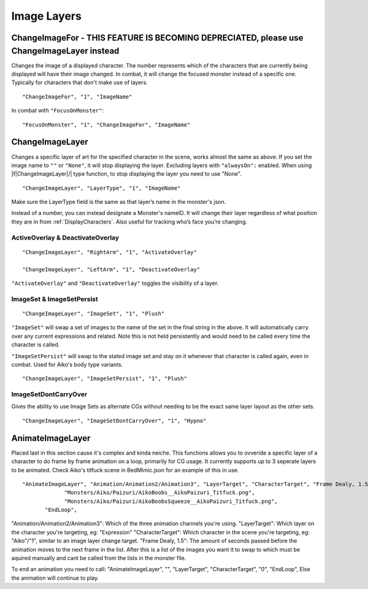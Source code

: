 .. _Image Layers:

**Image Layers**
=================

.. _ChangeImageFor:

**ChangeImageFor - THIS FEATURE IS BECOMING DEPRECIATED, please use ChangeImageLayer instead**
-------------------
Changes the image of a displayed character. The number represents which of the characters that are currently being displayed will have their image changed.
In combat, it will change the focused monster instead of a specific one. Typically for characters that don't make use of layers.

::

  "ChangeImageFor", "1", "ImageName"

In combat with ``"FocusOnMonster"``:

::

  "FocusOnMonster", "1", "ChangeImageFor", "ImageName"

.. _ChangeImageLayer:

**ChangeImageLayer**
---------------------
Changes a specific layer of art for the specified character in the scene, works almost the same as above.
If you set the image name to ``""`` or ``"None"``, it will stop displaying the layer. Excluding layers with ``"alwaysOn":`` enabled.
When using |f|ChangeImageLayer|/| type function, to stop displaying the layer you need to use "None".

::

  "ChangeImageLayer", "LayerType", "1", "ImageName"

Make sure the LayerType field is the same as that layer’s name in the monster's json.

Instead of a number, you can instead designate a Monster's nameID. It will change their layer regardless of what position they are in from
:ref:`DisplayCharacters`. Also useful for tracking who’s face you’re changing.

.. _ActivateOverlay:

**ActiveOverlay & DeactivateOverlay**
""""""""""""""""""""""""""""""""""""""
::

  "ChangeImageLayer", "RightArm", "1", "ActivateOverlay"

  "ChangeImageLayer", "LeftArm", "1", "DeactivateOverlay"

``"ActivateOverlay"`` and ``"DeactivateOverlay"`` toggles the visibility of a layer.

**ImageSet & ImageSetPersist**
"""""""""""""""""""""""""""""""
::

  "ChangeImageLayer", "ImageSet", "1", "Plush"

``"ImageSet"`` will swap a set of images to the name of the set in the final string in the above. It will automatically carry over any current expressions and related.
Note this is not held persistently and would need to be called every time the character is called.

``"ImageSetPersist"`` will swap to the stated image set and stay on it whenever that character is called again, even in combat. Used for Aiko's body type variants.

::

  "ChangeImageLayer", "ImageSetPersist", "1", "Plush"

**ImageSetDontCarryOver**
""""""""""""""""""""""""""
Gives the ability to use Image Sets as alternate CGs without needing to be the exact same layer layout as the other sets.

::

  "ChangeImageLayer", "ImageSetDontCarryOver", "1", "Hypno"

.. Not confidant in how I've described the functions here, will go over it again when I make the expanded pages on the pictures key.


.. _AnimateImageLayer:

**AnimateImageLayer**
---------------------
Placed last in this section cause it's complex and kinda neiche.
This functions allows you to ovveride a specific layer of a character to do frame by frame animation on a loop, primarily for CG usage.  It currently supports up to 3 seperate layers to be animated.
Check Aiko's titfuck scene in BedMimic.json for an example of this in use.

::

  "AnimateImageLayer", "Animation/Animation2/Animation3", "LayerTarget", "CharacterTarget", "Frame Dealy, 1.5",
               "Monsters/Aiko/Paizuri/AikoBoobs__AikoPaizuri_Titfuck.png",
               "Monsters/Aiko/Paizuri/AikoBoobsSqueeze__AikoPaizuri_Titfuck.png",
         "EndLoop",

"Animation/Animation2/Animation3": Which of the three animation channels you're using.
"LayerTarget": Which layer on the character you're targeting, eg: "Expression"
"CharacterTarget": Which character in the scene you're targeting, eg: "Aiko"/"1", similar to an image layer change target.
"Frame Dealy, 1.5": The amount of seconds passed before the animation moves to the next frame in the list.
After this is a list of the images you want it to swap to which must be aquired manually and cant be called from the lists in the monster file.

To end an animation you need to call:
"AnimateImageLayer", "", "LayerTarget", "CharacterTarget", "0",  "EndLoop",
Else the animation will continue to play.
